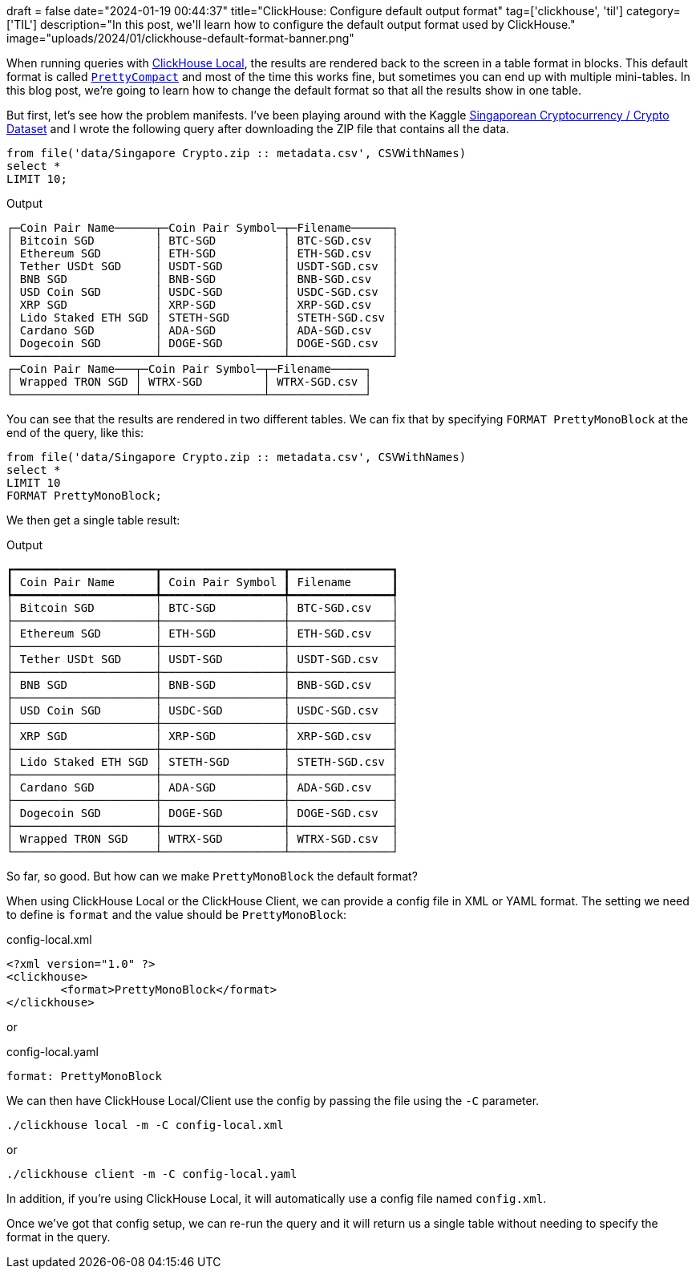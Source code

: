+++
draft = false
date="2024-01-19 00:44:37"
title="ClickHouse: Configure default output format"
tag=['clickhouse', 'til']
category=['TIL']
description="In this post, we'll learn how to configure the default output format used by ClickHouse."
image="uploads/2024/01/clickhouse-default-format-banner.png"
+++

:icons: font

When running queries with https://clickhouse.com/docs/en/operations/utilities/clickhouse-local[ClickHouse Local^], the results are rendered back to the screen in a table format in blocks.
This default format is called https://clickhouse.com/docs/en/interfaces/formats#prettycompact[`PrettyCompact`] and most of the time this works fine, but sometimes you can end up with multiple mini-tables. 
In this blog post, we're going to learn how to change the default format so that all the results show in one table.

But first, let's see how the problem manifests.
I've been playing around with the Kaggle https://www.kaggle.com/datasets/imperialwarrior/singapore-crypto?select=metadata.csv[Singaporean Cryptocurrency / Crypto Dataset^] and I wrote the following query after downloading the ZIP file that contains all the data.

[source, sql]
----
from file('data/Singapore Crypto.zip :: metadata.csv', CSVWithNames)
select *
LIMIT 10;
----

.Output
[source, text]
----
┌─Coin Pair Name──────┬─Coin Pair Symbol─┬─Filename──────┐
│ Bitcoin SGD         │ BTC-SGD          │ BTC-SGD.csv   │
│ Ethereum SGD        │ ETH-SGD          │ ETH-SGD.csv   │
│ Tether USDt SGD     │ USDT-SGD         │ USDT-SGD.csv  │
│ BNB SGD             │ BNB-SGD          │ BNB-SGD.csv   │
│ USD Coin SGD        │ USDC-SGD         │ USDC-SGD.csv  │
│ XRP SGD             │ XRP-SGD          │ XRP-SGD.csv   │
│ Lido Staked ETH SGD │ STETH-SGD        │ STETH-SGD.csv │
│ Cardano SGD         │ ADA-SGD          │ ADA-SGD.csv   │
│ Dogecoin SGD        │ DOGE-SGD         │ DOGE-SGD.csv  │
└─────────────────────┴──────────────────┴───────────────┘
┌─Coin Pair Name───┬─Coin Pair Symbol─┬─Filename─────┐
│ Wrapped TRON SGD │ WTRX-SGD         │ WTRX-SGD.csv │
└──────────────────┴──────────────────┴──────────────┘
----

You can see that the results are rendered in two different tables. 
We can fix that by specifying `FORMAT PrettyMonoBlock` at the end of the query, like this:

[source, sql]
----
from file('data/Singapore Crypto.zip :: metadata.csv', CSVWithNames)
select *
LIMIT 10
FORMAT PrettyMonoBlock;
----

We then get a single table result:

.Output
[source, text]
----
┏━━━━━━━━━━━━━━━━━━━━━┳━━━━━━━━━━━━━━━━━━┳━━━━━━━━━━━━━━━┓
┃ Coin Pair Name      ┃ Coin Pair Symbol ┃ Filename      ┃
┡━━━━━━━━━━━━━━━━━━━━━╇━━━━━━━━━━━━━━━━━━╇━━━━━━━━━━━━━━━┩
│ Bitcoin SGD         │ BTC-SGD          │ BTC-SGD.csv   │
├─────────────────────┼──────────────────┼───────────────┤
│ Ethereum SGD        │ ETH-SGD          │ ETH-SGD.csv   │
├─────────────────────┼──────────────────┼───────────────┤
│ Tether USDt SGD     │ USDT-SGD         │ USDT-SGD.csv  │
├─────────────────────┼──────────────────┼───────────────┤
│ BNB SGD             │ BNB-SGD          │ BNB-SGD.csv   │
├─────────────────────┼──────────────────┼───────────────┤
│ USD Coin SGD        │ USDC-SGD         │ USDC-SGD.csv  │
├─────────────────────┼──────────────────┼───────────────┤
│ XRP SGD             │ XRP-SGD          │ XRP-SGD.csv   │
├─────────────────────┼──────────────────┼───────────────┤
│ Lido Staked ETH SGD │ STETH-SGD        │ STETH-SGD.csv │
├─────────────────────┼──────────────────┼───────────────┤
│ Cardano SGD         │ ADA-SGD          │ ADA-SGD.csv   │
├─────────────────────┼──────────────────┼───────────────┤
│ Dogecoin SGD        │ DOGE-SGD         │ DOGE-SGD.csv  │
├─────────────────────┼──────────────────┼───────────────┤
│ Wrapped TRON SGD    │ WTRX-SGD         │ WTRX-SGD.csv  │
└─────────────────────┴──────────────────┴───────────────┘
----

So far, so good. 
But how can we make `PrettyMonoBlock` the default format? 

When using ClickHouse Local or the ClickHouse Client, we can provide a config file in XML or YAML format.
The setting we need to define is `format` and the value should be `PrettyMonoBlock`:

.config-local.xml
[source, xml]
----
<?xml version="1.0" ?>
<clickhouse>
        <format>PrettyMonoBlock</format>
</clickhouse>
----

or

.config-local.yaml
[source, xml]
----
format: PrettyMonoBlock
----

We can then have ClickHouse Local/Client use the config by passing the file using the `-C` parameter.

[source, bash]
----
./clickhouse local -m -C config-local.xml
----

or

[source, bash]
----
./clickhouse client -m -C config-local.yaml
----

In addition, if you're using ClickHouse Local, it will automatically use a config file named `config.xml`.

Once we've got that config setup, we can re-run the query and it will return us a single table without needing to specify the format in the query.